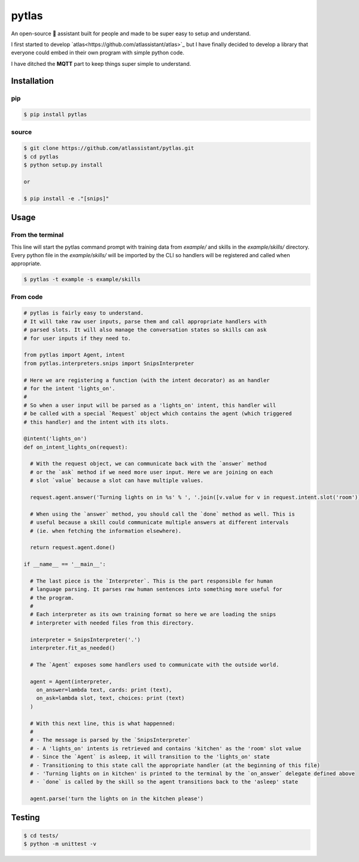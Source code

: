 pytlas
======

An open-source 🤖 assistant built for people and made to be super easy to setup and understand.

I first started to develop `atlas<https://github.com/atlassistant/atlas>`_ but I have finally decided to develop a library that everyone could embed in their own program with simple python code.

I have ditched the **MQTT** part to keep things super simple to understand.

Installation
------------

pip
~~~

.. code-block:: bash

  $ pip install pytlas

source
~~~~~~

.. code-block:: bash

  $ git clone https://github.com/atlassistant/pytlas.git
  $ cd pytlas
  $ python setup.py install

  or

  $ pip install -e ."[snips]"

Usage
-----

From the terminal
~~~~~~~~~~~~~~~~~

This line will start the pytlas command prompt with training data from `example/` and skills in the `example/skills/` directory. Every python file in the `example/skills/` will be imported by the CLI so handlers will be registered and called when appropriate.

.. code-block:: bash

  $ pytlas -t example -s example/skills

From code
~~~~~~~~~

.. code-block:: python

  # pytlas is fairly easy to understand.
  # It will take raw user inputs, parse them and call appropriate handlers with
  # parsed slots. It will also manage the conversation states so skills can ask
  # for user inputs if they need to.

  from pytlas import Agent, intent
  from pytlas.interpreters.snips import SnipsInterpreter

  # Here we are registering a function (with the intent decorator) as an handler 
  # for the intent 'lights_on'.
  #
  # So when a user input will be parsed as a 'lights_on' intent, this handler will
  # be called with a special `Request` object which contains the agent (which triggered
  # this handler) and the intent with its slots.

  @intent('lights_on')
  def on_intent_lights_on(request):
    
    # With the request object, we can communicate back with the `answer` method
    # or the `ask` method if we need more user input. Here we are joining on each
    # slot `value` because a slot can have multiple values.
    
    request.agent.answer('Turning lights on in %s' % ', '.join([v.value for v in request.intent.slot('room')]))

    # When using the `answer` method, you should call the `done` method as well. This is
    # useful because a skill could communicate multiple answers at different intervals
    # (ie. when fetching the information elsewhere).

    return request.agent.done()

  if __name__ == '__main__':
    
    # The last piece is the `Interpreter`. This is the part responsible for human
    # language parsing. It parses raw human sentences into something more useful for
    # the program.
    #
    # Each interpreter as its own training format so here we are loading the snips 
    # interpreter with needed files from this directory.

    interpreter = SnipsInterpreter('.')
    interpreter.fit_as_needed()
    
    # The `Agent` exposes some handlers used to communicate with the outside world.

    agent = Agent(interpreter, 
      on_answer=lambda text, cards: print (text),
      on_ask=lambda slot, text, choices: print (text)
    )

    # With this next line, this is what happenned:
    #
    # - The message is parsed by the `SnipsInterpreter`
    # - A 'lights_on' intents is retrieved and contains 'kitchen' as the 'room' slot value
    # - Since the `Agent` is asleep, it will transition to the 'lights_on' state
    # - Transitioning to this state call the appropriate handler (at the beginning of this file)
    # - 'Turning lights on in kitchen' is printed to the terminal by the `on_answer` delegate defined above
    # - `done` is called by the skill so the agent transitions back to the 'asleep' state

    agent.parse('turn the lights on in the kitchen please')

Testing
-------

.. code-block:: bash

  $ cd tests/
  $ python -m unittest -v
